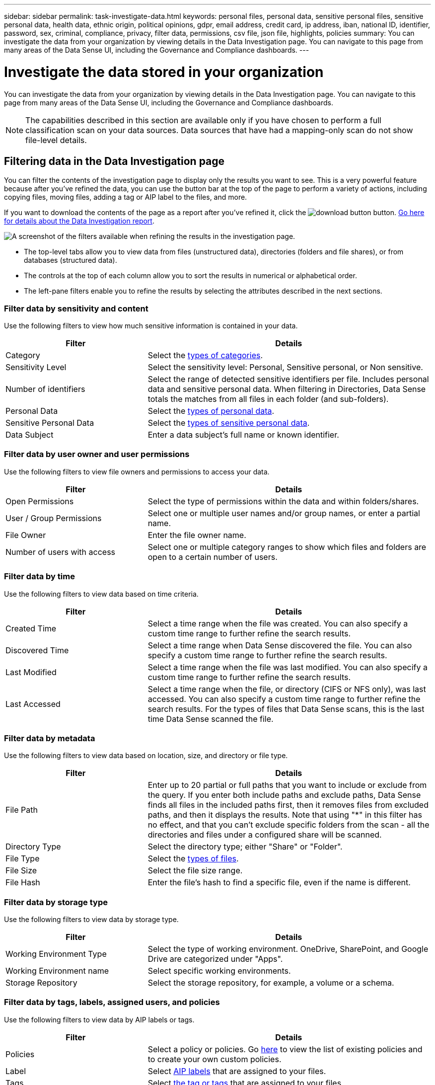 ---
sidebar: sidebar
permalink: task-investigate-data.html
keywords: personal files, personal data, sensitive personal files, sensitive personal data, health data, ethnic origin, political opinions, gdpr, email address, credit card, ip address, iban, national ID, identifier, password, sex, criminal, compliance, privacy, filter data, permissions, csv file, json file, highlights, policies
summary: You can investigate the data from your organization by viewing details in the Data Investigation page. You can navigate to this page from many areas of the Data Sense UI, including the Governance and Compliance dashboards.
---

= Investigate the data stored in your organization
:hardbreaks:
:nofooter:
:icons: font
:linkattrs:
:imagesdir: ./media/

[.lead]
You can investigate the data from your organization by viewing details in the Data Investigation page. You can navigate to this page from many areas of the Data Sense UI, including the Governance and Compliance dashboards.

NOTE: The capabilities described in this section are available only if you have chosen to perform a full classification scan on your data sources. Data sources that have had a mapping-only scan do not show file-level details.

== Filtering data in the Data Investigation page

You can filter the contents of the investigation page to display only the results you want to see. This is a very powerful feature because after you've refined the data, you can use the button bar at the top of the page to perform a variety of actions, including copying files, moving files, adding a tag or AIP label to the files, and more.

If you want to download the contents of the page as a report after you've refined it, click the image:button_download.png[download button] button. <<Data Investigation Report,Go here for details about the Data Investigation report>>.

//Note that the actions available in the button bar and Policies are not currently supported at the "Directory" level.

image:screenshot_compliance_investigation_filtered.png[A screenshot of the filters available when refining the results in the investigation page.]

* The top-level tabs allow you to view data from files (unstructured data), directories (folders and file shares), or from databases (structured data).

* The controls at the top of each column allow you to sort the results in numerical or alphabetical order.

* The left-pane filters enable you to refine the results by selecting the attributes described in the next sections.

=== Filter data by sensitivity and content

Use the following filters to view how much sensitive information is contained in your data. 

[cols=2*,options="header",cols="30,60"]
|===

| Filter
| Details

| Category | Select the link:reference-private-data-categories.html#types-of-categories[types of categories^].
| Sensitivity Level | Select the sensitivity level: Personal, Sensitive personal, or Non sensitive.
| Number of identifiers | Select the range of detected sensitive identifiers per file. Includes personal data and sensitive personal data. When filtering in Directories, Data Sense totals the matches from all files in each folder (and sub-folders).
| Personal Data | Select the link:reference-private-data-categories.html#types-of-personal-data[types of personal data^].
| Sensitive Personal Data | Select the link:reference-private-data-categories.html#types-of-sensitive-personal-data[types of sensitive personal data^].
| Data Subject | Enter a data subject's full name or known identifier.

|===

=== Filter data by user owner and user permissions 

Use the following filters to view file owners and permissions to access your data.

[cols=2*,options="header",cols="30,60"]
|===

| Filter
| Details

| Open Permissions | Select the type of permissions within the data and within folders/shares.
| User / Group Permissions | Select one or multiple user names and/or group names, or enter a partial name.
| File Owner | Enter the file owner name.
| Number of users with access | Select one or multiple category ranges to show which files and folders are open to a certain number of users.

|===

=== Filter data by time

Use the following filters to view data based on time criteria. 

[cols=2*,options="header",cols="30,60"]
|===

| Filter
| Details

| Created Time | Select a time range when the file was created. You can also specify a custom time range to further refine the search results.
| Discovered Time | Select a time range when Data Sense discovered the file. You can also specify a custom time range to further refine the search results.
| Last Modified | Select a time range when the file was last modified. You can also specify a custom time range to further refine the search results.
| Last Accessed | Select a time range when the file, or directory (CIFS or NFS only), was last accessed. You can also specify a custom time range to further refine the search results. For the types of files that Data Sense scans, this is the last time Data Sense scanned the file.

|===

=== Filter data by metadata

Use the following filters to view data based on location, size, and directory or file type. 

[cols=2*,options="header",cols="30,60"]
|===

| Filter
| Details

| File Path | Enter up to 20 partial or full paths that you want to include or exclude from the query. If you enter both include paths and exclude paths, Data Sense finds all files in the included paths first, then it removes files from excluded paths, and then it displays the results. Note that using "*" in this filter has no effect, and that you can't exclude specific folders from the scan - all the directories and files under a configured share will be scanned.
| Directory Type | Select the directory type; either "Share" or "Folder".
| File Type | Select the link:reference-private-data-categories.html#types-of-files[types of files^].
| File Size | Select the file size range.
| File Hash | Enter the file's hash to find a specific file, even if the name is different.

|===

=== Filter data by storage type

Use the following filters to view data by storage type. 

[cols=2*,options="header",cols="30,60"]
|===

| Filter
| Details

| Working Environment Type | Select the type of working environment. OneDrive, SharePoint, and Google Drive are categorized under "Apps".
| Working Environment name | Select specific working environments.
| Storage Repository | Select the storage repository, for example, a volume or a schema.

|===

=== Filter data by tags, labels, assigned users, and policies

Use the following filters to view data by AIP labels or tags.

[cols=2*,options="header",cols="30,60"]
|===

| Filter
| Details

| Policies | Select a policy or policies. Go link:task-using-policies.html[here^] to view the list of existing policies and to create your own custom policies.
| Label | Select link:task-org-private-data.html#categorizing-your-data-using-aip-labels[AIP labels] that are assigned to your files.
| Tags | Select link:task-org-private-data.html#applying-tags-to-manage-your-scanned-files[the tag or tags] that are assigned to your files.
| Assigned To | Select the name of the person to which the file is assigned.

|===

=== Filter data by analysis status

Use the following filter to view data by the Data Sense scan status.

[cols=2*,options="header",cols="30,60"]
|===

| Filter
| Details

| Analysis Status | Select an option to show the list of files that are Pending First Scan, Completed being scanned, Pending Rescan, or that have Failed to be scanned. 
| Scan Analysis Event | Select whether you want to view files that were not classified because Data Sense couldn't revert last accessed time, or files that were classified even though Data Sense couldn't revert last accessed time.

|===

link:reference-collected-metadata.html#last-access-time-timestamp[See details about the "last accessed time" timestamp] for more information about the items that appear in the Investigation page when filtering using the Scan Analysis Event.

=== Filter data by Duplicates

Use the following filter to view files that are duplicated in your storage.

[cols=2*,options="header",cols="30,60"]
|===

| Filter
| Details

| Duplicates | Select whether the file is duplicated in the repositories.

|===

== Viewing file metadata

In the Data Investigation results pane you can click image:button_down_caret.png[down-caret] for any single file to view the file metadata.

image:screenshot_compliance_file_details.png[A screenshot showing the metadata details for a file in the Data Investigation page.]

In addition to showing you the working environment and volume where the file resides, the metadata shows much more information, including the file permissions, file owner, whether there are duplicates of this file, and assigned AIP label (if you have link:task-org-private-data.html#categorizing-your-data-using-aip-labels[integrated AIP in Cloud Data Sense^]). This information is useful if you're planning to link:task-using-policies.html#creating-custom-policies[create Policies] because you can see all the information that you can use to filter your data.

Note that not all information is available for all data sources - just what is appropriate for that data source. For example, volume name, permissions, and AIP labels are not relevant for database files.

When viewing the details for a single file there are a few actions you can take on the file:

* You can move or copy the file to any NFS share. See link:task-managing-highlights.html#moving-source-files-to-an-nfs-share[Moving source files to an NFS share] and link:task-managing-highlights.html#copying-source-files[Copying source files to an NFS share] for details.

* You can delete the file. See link:task-managing-highlights.html#deleting-source-files[Deleting source files] for details.

* You can assign a certain Status to the file. See link:task-org-private-data.html#applying-tags-to-manage-your-scanned-files[Applying tags] for details.

* You can assign the file to a BlueXP user to be responsible for any follow-up actions that need to be done on the file. See link:task-org-private-data.html#assigning-users-to-manage-certain-files[Assigning users to a file] for details.

* If you have integrated AIP labels with Cloud Data Sense, you can assign a label to this file, or change to a different label if one already exists. See link:task-org-private-data.html#assigning-aip-labels-manually[Assigning AIP labels manually] for details.

== Viewing permissions for files and directories

To view a list of all users or groups who have access to a file or to a directory, and the types of permissions they have, click *View all Permissions*. This button is available only for data in CIFS shares, SharePoint Online, SharePoint On-Premise, and OneDrive.

Note that if you see SIDs (Security IDentifiers) instead of user and group names, you should integrate your Active Directory into Data Sense. link:task-add-active-directory-datasense.html[See how to do this].

image:screenshot_compliance_permissions.png[A screenshot showing detailed file permissions.]
//replace screenshot later with Role and Department headings using screenshot_compliance_permissions_future.png in repo

You can click image:button_down_caret.png[down-caret] for any group to see the list of users who are part of the group.

Additionally, you can click the name of a user or a group and the Investigation page is displayed with the name of that user or group populated in the “User / Group Permissions” filter so you can see all the files and directories that the user or group has access to.

== Checking for duplicate files in your storage systems

You can view if duplicate files are being stored in your storage systems. This is useful if you want to identify areas where you can save storage space. It can also be helpful to make sure certain files that have specific permissions or sensitive information are not unnecessarily duplicated in your storage systems.

Data Sense uses hashing technology to determine duplicate files. If any file has the same hash code as another file, we can be 100% sure that the files are exact duplicates -- even if the file names are different.

You can download the list of duplicate files and send it to your storage admin so they can decide which files, if any, can be deleted. Or you can link:task-managing-highlights.html#deleting-source-files[delete the file] yourself if you are confident that a specific version of the file is not needed.

=== Viewing all duplicated files

If you want a list of all files that are duplicated in the working environments and data sources you are scanning, you can use the filter called *Duplicates > Has duplicates* in the Data Investigation page.

All files with duplicates from all file types (not including databases), with a minimum size of 50 MB, and/or containing personal or sensitive personal information, will show in the Results page.

=== Viewing if a specific file is duplicated

If you want to see if a single file has duplicates, in the Data Investigation results pane you can click image:button_down_caret.png[down-caret] for any single file to view the file metadata. If there are duplicates of a certain file, this information appears next to the _Duplicates_ field.

To view the list of duplicate files and where they are located, click *View Details*. In the next page click *View Duplicates* to view the files in the Investigation page.

image:screenshot_compliance_duplicate_file.png[A screenshot showing how to view where duplicated files are located.]

TIP: You can use the "file hash" value provided in this page and enter it directly in the Investigation page to search for a specific duplicate file at any time - or you can use it in a Policy.

== Data Investigation Report

The Data Investigation Report is a download of the filtered contents of the Data Investigation page. 

You can save the report to the local machine as a .CSV file (which can include up to 5,000 rows of data), or as a .JSON file that you export to an NFS Share (which can include an unlimited number of rows). If Data Sense is scanning files (unstructured data), directories (folders and file shares), or databases (structured data), there can be up to three report files downloaded.

When exporting to a file share, make sure Data Sense has the correct permissions for export access.

=== Generating the Data Investigation Report

.Steps

. From the Data Investigation page, click the image:button_download.png[download button] button on the top, right of the page.

. Select whether you want to download a .CSV report or .JSON report of the data, and click *Download Report*.
+
image:screenshot_compliance_investigation_report.png[A screenshot of the Download Investigation Report page with multiple options.]
+
When selecting a .JSON report, enter the name of the NFS share where the report will be downloaded in the format `<host_name>:/<share_path>`.

.Result

A dialog displays a message that the reports are being downloaded.

You can view the progress of JSON report generation in the link:task-view-compliance-actions.html[Actions Status pane].

=== What's included in each Data Investigation Report

The *Unstructured Files Data Report* includes the following information about your files:

* File name
* Location type
* Working environment name
* Storage repository (for example, a volume, bucket, shares)
* Working environment type
* File path
* File type
* File size
* Created time
* Last modified
* Last accessed
* File owner
* Category
* Personal information
* Sensitive personal information
* Deletion detection date
+
A deletion detection date identifies the date that the file was deleted or moved. This enables you to identify when sensitive files have been moved. Deleted files aren't part of the file number count that appears in the dashboard or on the Investigation page. The files only appear in the CSV reports.

The *Unstructured Directories Data Report* includes the following information about your folders and file shares:

* Working environment name
* Storage repository (for example, a folder or file shares)
* Working environment type
* File path (directory name)
* File owner
* Created time
* Discovered time
* Last modified
* Last accessed
* Open permissions
* Directory type

The *Structured Data Report* includes the following information about your database tables:

* DB Table name
* Location type
* Working environment name
* Storage repository (for example, a schema)
* Column count
* Row count
* Personal information
* Sensitive personal information


